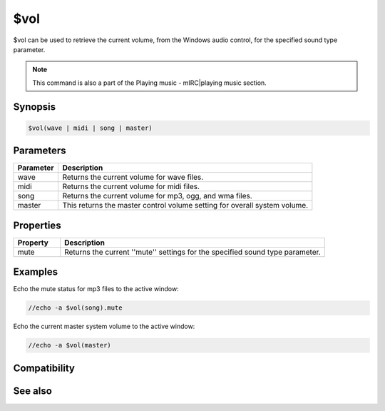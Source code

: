 $vol
====

$vol can be used to retrieve the current volume, from the Windows audio control, for the specified sound type parameter.

.. note:: This command is also a part of the Playing music - mIRC|playing music section.

Synopsis
--------

.. code:: text

    $vol(wave | midi | song | master)

Parameters
----------

.. list-table::
    :widths: 15 85
    :header-rows: 1

    * - Parameter
      - Description
    * - wave
      - Returns the current volume for wave files.
    * - midi
      - Returns the current volume for midi files.
    * - song
      - Returns the current volume for mp3, ogg, and wma files.
    * - master
      - This returns the master control volume setting for overall system volume.

Properties
----------

.. list-table::
    :widths: 15 85
    :header-rows: 1

    * - Property
      - Description
    * - mute
      - Returns the current ''mute'' settings for the specified sound type parameter.

Examples
--------

Echo the mute status for mp3 files to the active window:

.. code:: text

    //echo -a $vol(song).mute

Echo the current master system volume to the active window:

.. code:: text

    //echo -a $vol(master)

Compatibility
-------------

.. compatibility:: 6.0

See also
--------

.. hlist::
    :columns: 4

    * :doc:`playing music </other/playing_music>`
    * :doc:`on midiend </events/on_midiend>`
    * :doc:`on mp3end </events/on_mp3end>`
    * :doc:`on nosound </events/on_nosound>`
    * :doc:`on waveend </events/on_waveend>`
    * :doc:`$inmidi </identifiers/inmidi>`
    * :doc:`$insong </identifiers/insong>`
    * :doc:`$inwave </identifiers/inwave>`
    * :doc:`$sound </identifiers/sound>`
    * :doc:`/splay </commands/splay>`
    * :doc:`/vol </commands/vol>`

